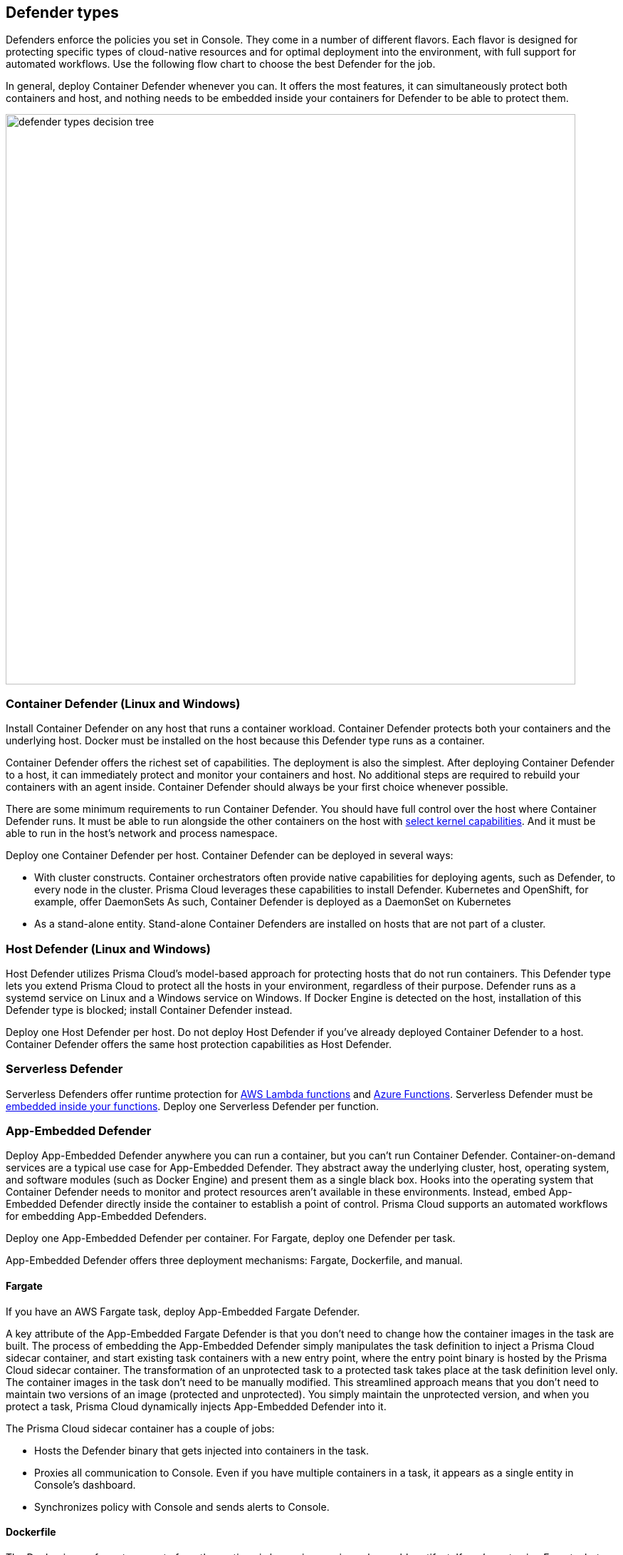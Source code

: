 == Defender types

Defenders enforce the policies you set in Console.
They come in a number of different flavors.
Each flavor is designed for protecting specific types of cloud-native resources and for optimal deployment into the environment, with full support for automated workflows.
Use the following flow chart to choose the best Defender for the job.

In general, deploy Container Defender whenever you can.
It offers the most features, it can simultaneously protect both containers and host, and nothing needs to be embedded inside your containers for Defender to be able to protect them.

image::defender_types_decision_tree.png[width=800]


[#_container_defender]
=== Container Defender (Linux and Windows)

Install Container Defender on any host that runs a container workload.
Container Defender protects both your containers and the underlying host.
Docker must be installed on the host because this Defender type runs as a container.

Container Defender offers the richest set of capabilities.
The deployment is also the simplest.
After deploying Container Defender to a host, it can immediately protect and monitor your containers and host.
No additional steps are required to rebuild your containers with an agent inside.
Container Defender should always be your first choice whenever possible.

There are some minimum requirements to run Container Defender.
You should have full control over the host where Container Defender runs.
It must be able to run alongside the other containers on the host with xref:../install/system_requirements.adoc#_kernel[select kernel capabilities].
And it must be able to run in the host's network and process namespace.

Deploy one Container Defender per host.
Container Defender can be deployed in several ways:

* With cluster constructs.
Container orchestrators often provide native capabilities for deploying agents, such as Defender, to every node in the cluster.
Prisma Cloud leverages these capabilities to install Defender.
Kubernetes and OpenShift, for example, offer DaemonSets
As such, Container Defender is deployed as a DaemonSet on Kubernetes
* As a stand-alone entity.
Stand-alone Container Defenders are installed on hosts that are not part of a cluster.


[#_host_defender]
=== Host Defender (Linux and Windows)

Host Defender utilizes Prisma Cloud's model-based approach for protecting hosts that do not run containers.
This Defender type lets you extend Prisma Cloud to protect all the hosts in your environment, regardless of their purpose.
Defender runs as a systemd service on Linux and a Windows service on Windows.
If Docker Engine is detected on the host, installation of this Defender type is blocked; install Container Defender instead.

Deploy one Host Defender per host.
Do not deploy Host Defender if you've already deployed Container Defender to a host.
Container Defender offers the same host protection capabilities as Host Defender.


=== Serverless Defender

Serverless Defenders offer runtime protection for https://docs.aws.amazon.com/lambda/latest/dg/welcome.html[AWS Lambda functions] and https://azure.microsoft.com/en-us/services/functions/[Azure Functions].
Serverless Defender must be xref:install_defender/install_serverless_defender.adoc[embedded inside your functions].
Deploy one Serverless Defender per function.


=== App-Embedded Defender

Deploy App-Embedded Defender anywhere you can run a container, but you can't run Container Defender.
Container-on-demand services are a typical use case for App-Embedded Defender.
They abstract away the underlying cluster, host, operating system, and software modules (such as Docker Engine) and present them as a single black box.
Hooks into the operating system that Container Defender needs to monitor and protect resources aren't available in these environments.
Instead, embed App-Embedded Defender directly inside the container to establish a point of control.
Prisma Cloud supports an automated workflows for embedding App-Embedded Defenders.

Deploy one App-Embedded Defender per container.
For Fargate, deploy one Defender per task.

App-Embedded Defender offers three deployment mechanisms: Fargate, Dockerfile, and manual.


==== Fargate

If you have an AWS Fargate task, deploy App-Embedded Fargate Defender.

A key attribute of the App-Embedded Fargate Defender is that you don't need to change how the container images in the task are built.
The process of embedding the App-Embedded Defender simply manipulates the task definition to inject a Prisma Cloud sidecar container, and start existing task containers with a new entry point, where the entry point binary is hosted by the Prisma Cloud sidecar container.
The transformation of an unprotected task to a protected task takes place at the task definition level only.
The container images in the task don't need to be manually modified.
This streamlined approach means that you don't need to maintain two versions of an image (protected and unprotected).
You simply maintain the unprotected version, and when you protect a task, Prisma Cloud dynamically injects App-Embedded Defender into it.

The Prisma Cloud sidecar container has a couple of jobs:

* Hosts the Defender binary that gets injected into containers in the task.

* Proxies all communication to Console.
Even if you have multiple containers in a task, it appears as a single entity in Console's dashboard.

* Synchronizes policy with Console and sends alerts to Console.


==== Dockerfile

The Docker image format, separate from the runtime, is becoming a universal runnable artifact.
If you're not using Fargate, but something else that runs a Docker image, such as Azure Container Instances, use the App-Embedded Defender with the Dockerfile method.

Provide a Dockerfile, and Prisma Cloud returns a new version of the Dockerfile in a bundle.
Rebuild the new Dockerfile to embed Prisma Cloud into the container image.
When the container starts, Prisma Cloud App-Embedded Defender starts as the parent process in the container, and it immediately invokes your program as its child.

There are two big differences between this approach and the Fargate approach:

* With the Fargate approach, you don't change the actual image.
With the Dockerfile approach, you have the original image and a new protected image.
You must modify the way your containers are built to embed App-Embedded Defender into them.
You need to make sure you tag and deploy the right image.

* Each Defender binary makes it's own connection to Console.
In the Console dashboard, they are each counted as unique applications.

Nothing prevents you from protecting a Fargate task using the Dockerfile approach, but it's inefficient.


==== Manual

Use the manual approach to protect almost any type of runtime.
If you're not running a Docker image, but you still want Prisma Cloud to protect it, deploy App-Embedded Defender with the manual method.
Download the App-Embedded Defender, set up the required environment variables, then start your program as an argument to the App-Embedded Defender.

If you choose the manual approach, you have to figure out how deploy, maintain, and upgrade your app on your own.
While the configuration is more complicated, it's also the most universal option because you can protect almost any executable.


=== Tanzu Application Service Defender

xref:../vulnerability_management/vmware_tanzu_blobstore.adoc[Tanzu Application Service (TAS) Defenders] run on your TAS infrastructure.
TAS Defenders provide nearly all the same capabilities as Container Defenders, as well as the ability to scan droplets in your blobstores for vulnerabilities.
For specific differences between TAS Defenders and Container Defenders, see the xref:../vulnerability_management/vmware_tanzu_blobstore.adoc[TAS Defender install article].

The TAS Defender is delivered as a tile that can be installed from your TAS Ops Manager Installation Dashboard.


=== Defender capabilities

The following table summarizes the key functional differences between Defender types.

[cols="3,2,1,1,1,1", frame="topbot"]
|====
2+^|Capabilities 4+^|Defender type

2+|
|Container^1^
|Host
|Serverless
|App-Embedded

.3+|*Deployment methods*
|*Console UI*
|Y
|Y
|Y
|Y

|*API*
|Y
|Y
|Y
|Y

|*twistcli*
|Y
|
|
|Y

|*Vulnerability management*
|
|Y
|Y
|Y^2^
|Y

|*Compliance*
|
|Y
|Y
|Y^2^
|Y^3^

.5+|*Runtime defense*
|*Behavioral modeling*
|Y
|
|
|

|*Process*
|Y
|Y
|Y
|Y

|*Networking*
|Y
|Y
|Y
|Y

|*File system*
|Y
|Y
|Y
|Y

|*Forensics*
|Y
|Y
|
|Y

.3+|*Firewalls*
|*WAAS*
|Y
|Y
|Y
|Y

|*CNNF*
|Y
|Y
|
|

|*Radar (visualization)*
|Y
|Y
|Y
|

|====

^1^
Container Defender supports all Host Defender capabilities.

^2^
Normally Defender scans workloads for vulnerabilities and compliance issues.
For serverless functions, Console does the scanning.
In the Console, create a configuration that points to your repository of functions in your cloud provider.

^3^
Image compliance and custom compliance checks only.
The trusted image feature isn't supported.


=== Connectivity

Defender must be able to communicate with Console over the network because it pulls policies down and sends data (alerts, events, etc) back to Console.

ifdef::compute_edition[]
In simple environments, where your hosts run on the same subnet, you can connect to Console using the host’s IP address or hostname.
In more complex environments, where your setup runs in the cloud, it can be more difficult to determine how Defender connects to Console.
When setting up Defender, use whichever address routes over your configuration and lets Defender connect to Console.

For example, Console might run in one Virtual Private Cloud (VPC) in AWS, and your containers might run in another VPC.
Each VPC might have a different RFC1918 address space, and communication between VPCs might be limited to specific ports in a security group.
Use whichever address lets Defender connect to Console.
It might be a publicly exposed IP address, a hostname registered with a DNS, or a private address NAT’ed to the actual IP address assigned to Console.
For more information about setting up name resolution in complex networks, see
xref:../deployment_patterns/best_practices_dns_cert_mgmt.adoc#[Best practices for for DNS and certificate management].
endif::compute_edition[]


ifdef::compute_edition[]
[#_defender_deployment]
=== Deployment scenarios

Install the Defender type that best secures the resource you want to protect.
Install Defender on each host that you want Prisma Cloud to protect.
Container Defenders protect both the containers and the underlying host.
Host Defenders are designed for legacy hosts that have no capability for running containers.
Host Defenders protect the host only.
For serverless technologies, embed Defender directly in the resource.

The scenarios here show examples of how the various Defender types can be deployed.

[.section]
==== Scenario #1

Stand-alone Container Defenders are installed on hosts that are not part of a cluster.
Stand-alone Container Defenders might be required in any number of situations.

For example, a very simple evaluation setup might consist of two virtual machines.

* *1* -- One VM runs Onebox (Console + Container Defender).
* *2* -- To protect the container workload on a second VM, install another stand-alone Container Defender.

image::install_defender_pattern1.png[width=600]


[.section]
==== Scenario #2

For clusters, such as Kubernetes and OpenShift, Prisma Cloud utilizes orchestrator-native constructs, such as DaemonSets, to guarantee that Defender runs on every node in the cluster.
For example, the following setup has three different types of Defender deployments.

* *1* -- In the cluster, Container Defenders are deployed as a DaemonSet.
(Assume this is a Kubernetes cluster; it would be a similar construct, but with a different name, for AWS ECS etc).
* *2* -- On the host dedicated to scanning registry images, which runs outside the cluster, a stand-alone Container Defender is deployed.
* *3* -- On the legacy database server, which doesn't run containers at all, a Host Defender is deployed.
Host Defenders are a type of stand-alone Defender that run on hosts that don't have Docker installed.

image::install_defender_pattern2.png[width=750]


[.section]
==== Scenario #3

Managed services that run functions and containers on-demand isolate the runtime from the underlying infrastructure.
In these types of environments, Defender cannot access the host's operating system with elevated privileges to observe activity and enforce policies in the runtime.
Instead, Defender must be built into the runtime, and control application execution and detect and prevent real-time attacks from within.
App Embedded Defender can be deployed to protect any container, regardless of the platform or runtime, whether it's Docker, runC, or Diego on Tanzu Application Service.

* *1* -- Serverless Defender is embedded into each AWS Lambda function.

image::install_defender_pattern3.png[width=750]

endif::compute_edition[]
